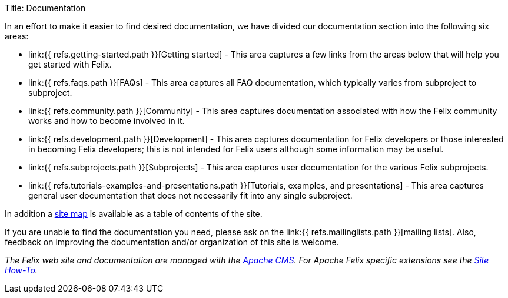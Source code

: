 Title: Documentation

In an effort to make it easier to find desired documentation, we have divided our documentation section into the following six areas:

* link:{{ refs.getting-started.path }}[Getting started] - This area captures a few links from the areas below that will help you get started with Felix.
* link:{{ refs.faqs.path }}[FAQs] - This area captures all FAQ documentation, which typically varies from subproject to subproject.
* link:{{ refs.community.path }}[Community] - This area captures documentation associated with how the Felix community works and how to become involved in it.
* link:{{ refs.development.path }}[Development] - This area captures documentation for Felix developers or those interested in becoming Felix developers;
this is not intended for Felix users although some information may be useful.
* link:{{ refs.subprojects.path }}[Subprojects] - This area captures user documentation for the various Felix subprojects.
* link:{{ refs.tutorials-examples-and-presentations.path }}[Tutorials, examples, and presentations] - This area captures general user documentation that does not necessarily fit into any single subproject.

In addition a https://felix.apache.org/sitemap.html[site map] is available as a table of contents of the site.

If you are unable to find the documentation you need, please ask on the link:{{ refs.mailinglists.path }}[mailing lists].
Also, feedback on improving the documentation and/or organization of this site is welcome.

_The Felix web site and documentation are managed with the https://www.apache.org/dev/cms.html[Apache CMS].
For Apache Felix specific extensions see the link:{{refs.site-how-to.path}}[Site How-To]._
